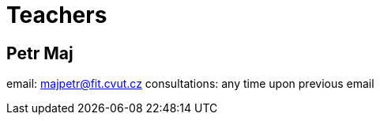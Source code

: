 = Teachers

== Petr Maj

email: majpetr@fit.cvut.cz
consultations: any time upon previous email

